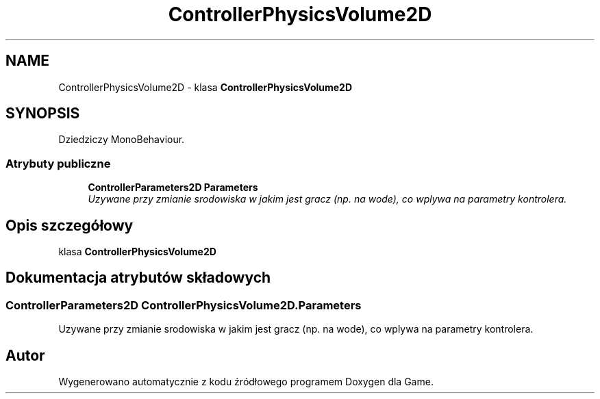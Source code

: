 .TH "ControllerPhysicsVolume2D" 3 "Pn, 11 sty 2016" "Game" \" -*- nroff -*-
.ad l
.nh
.SH NAME
ControllerPhysicsVolume2D \- klasa \fBControllerPhysicsVolume2D\fP  

.SH SYNOPSIS
.br
.PP
.PP
Dziedziczy MonoBehaviour\&.
.SS "Atrybuty publiczne"

.in +1c
.ti -1c
.RI "\fBControllerParameters2D\fP \fBParameters\fP"
.br
.RI "\fIUzywane przy zmianie srodowiska w jakim jest gracz (np\&. na wode), co wplywa na parametry kontrolera\&. \fP"
.in -1c
.SH "Opis szczegółowy"
.PP 
klasa \fBControllerPhysicsVolume2D\fP 


.SH "Dokumentacja atrybutów składowych"
.PP 
.SS "\fBControllerParameters2D\fP ControllerPhysicsVolume2D\&.Parameters"

.PP
Uzywane przy zmianie srodowiska w jakim jest gracz (np\&. na wode), co wplywa na parametry kontrolera\&. 

.SH "Autor"
.PP 
Wygenerowano automatycznie z kodu źródłowego programem Doxygen dla Game\&.
